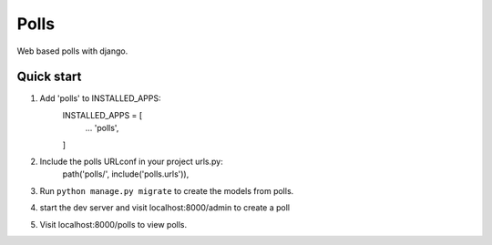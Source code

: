 =====
Polls
=====

Web based polls with django.

Quick start
-----------

1. Add 'polls' to INSTALLED_APPS:
	INSTALLED_APPS = [
		...
		'polls',
	]

2. Include the polls URLconf in your project urls.py:
	path('polls/', include('polls.urls')),

3. Run ``python manage.py migrate`` to create the models from polls.

4. start the dev server and visit localhost:8000/admin to create a poll

5. Visit localhost:8000/polls to view polls.

